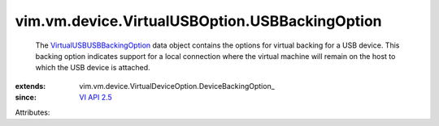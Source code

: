 
vim.vm.device.VirtualUSBOption.USBBackingOption
===============================================
  The `VirtualUSBUSBBackingOption <vim/vm/device/VirtualUSBOption/USBBackingOption.rst>`_ data object contains the options for virtual backing for a USB device. This backing option indicates support for a local connection where the virtual machine will remain on the host to which the USB device is attached.
:extends: vim.vm.device.VirtualDeviceOption.DeviceBackingOption_
:since: `VI API 2.5 <vim/version.rst#vimversionversion2>`_

Attributes:
